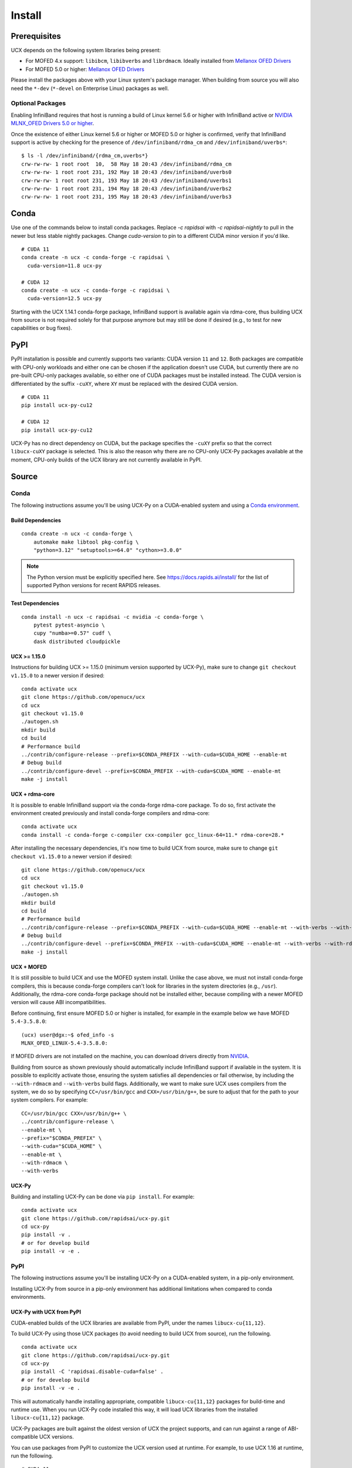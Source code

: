 Install
=======

Prerequisites
-------------

UCX depends on the following system libraries being present:

* For MOFED 4.x support: ``libibcm``, ``libibverbs`` and ``librdmacm``. Ideally installed from `Mellanox OFED Drivers <https://www.mellanox.com/products/infiniband-drivers/linux/mlnx_ofed>`_
* For MOFED 5.0 or higher: `Mellanox OFED Drivers <https://www.mellanox.com/products/infiniband-drivers/linux/mlnx_ofed>`_

Please install the packages above with your Linux system's package manager.
When building from source you will also need the ``*-dev`` (``*-devel`` on
Enterprise Linux) packages as well.

Optional Packages
~~~~~~~~~~~~~~~~~

Enabling InfiniBand requires that host is running a build of Linux kernel 5.6 or higher with InfiniBand active or
`NVIDIA MLNX_OFED Drivers 5.0 or higher <https://network.nvidia.com/products/infiniband-drivers/linux/mlnx_ofed/>`_.

Once the existence of either Linux kernel 5.6 or higher or MOFED 5.0 or higher is confirmed, verify that InfiniBand
support is active by checking for the presence of ``/dev/infiniband/rdma_cm`` and ``/dev/infiniband/uverbs*``:

::

    $ ls -l /dev/infiniband/{rdma_cm,uverbs*}
    crw-rw-rw- 1 root root  10,  58 May 18 20:43 /dev/infiniband/rdma_cm
    crw-rw-rw- 1 root root 231, 192 May 18 20:43 /dev/infiniband/uverbs0
    crw-rw-rw- 1 root root 231, 193 May 18 20:43 /dev/infiniband/uverbs1
    crw-rw-rw- 1 root root 231, 194 May 18 20:43 /dev/infiniband/uverbs2
    crw-rw-rw- 1 root root 231, 195 May 18 20:43 /dev/infiniband/uverbs3

Conda
-----

Use one of the commands below to install conda packages.
Replace `-c rapidsai` with `-c rapidsai-nightly` to pull in the newer but less stable nightly packages.
Change `cuda-version` to pin to a different CUDA minor version if you'd like.

::

    # CUDA 11
    conda create -n ucx -c conda-forge -c rapidsai \
      cuda-version=11.8 ucx-py

    # CUDA 12
    conda create -n ucx -c conda-forge -c rapidsai \
      cuda-version=12.5 ucx-py

Starting with the UCX 1.14.1 conda-forge package,
InfiniBand support is available again via rdma-core, thus building UCX
from source is not required solely for that purpose anymore but may still
be done if desired (e.g., to test for new capabilities or bug fixes).

PyPI
----

PyPI installation is possible and currently supports two variants: CUDA
version ``11`` and ``12``. Both packages are compatible with CPU-only
workloads and either one can be chosen if the application doesn't use
CUDA, but currently there are no pre-built CPU-only packages available,
so either one of CUDA packages must be installed instead. The CUDA
version is differentiated by the suffix ``-cuXY``, where ``XY`` must be
replaced with the desired CUDA version.

::

    # CUDA 11
    pip install ucx-py-cu12

    # CUDA 12
    pip install ucx-py-cu12

UCX-Py has no direct dependency on CUDA, but the package specifies the
``-cuXY`` prefix so that the correct ``libucx-cuXY`` package is selected.
This is also the reason why there are no CPU-only UCX-Py packages
available at the moment, CPU-only builds of the UCX library are not
currently available in PyPI.

Source
------

Conda
~~~~~

The following instructions assume you'll be using UCX-Py on a CUDA-enabled system and using a `Conda environment <https://docs.conda.io/projects/conda/en/latest/>`_.

Build Dependencies
^^^^^^^^^^^^^^^^^^

::

    conda create -n ucx -c conda-forge \
        automake make libtool pkg-config \
        "python=3.12" "setuptools>=64.0" "cython>=3.0.0"

.. note::
    The Python version must be explicitly specified here.
    See https://docs.rapids.ai/install/ for the list of supported Python versions
    for recent RAPIDS releases.

Test Dependencies
^^^^^^^^^^^^^^^^^

::

    conda install -n ucx -c rapidsai -c nvidia -c conda-forge \
        pytest pytest-asyncio \
        cupy "numba>=0.57" cudf \
        dask distributed cloudpickle


UCX >= 1.15.0
^^^^^^^^^^^^^

Instructions for building UCX >= 1.15.0 (minimum version supported by UCX-Py), make sure to change ``git checkout v1.15.0`` to a newer version if desired:

::

    conda activate ucx
    git clone https://github.com/openucx/ucx
    cd ucx
    git checkout v1.15.0
    ./autogen.sh
    mkdir build
    cd build
    # Performance build
    ../contrib/configure-release --prefix=$CONDA_PREFIX --with-cuda=$CUDA_HOME --enable-mt
    # Debug build
    ../contrib/configure-devel --prefix=$CONDA_PREFIX --with-cuda=$CUDA_HOME --enable-mt
    make -j install


UCX + rdma-core
^^^^^^^^^^^^^^^

It is possible to enable InfiniBand support via the conda-forge rdma-core package. To do so, first activate the environment created previously and install conda-forge compilers and rdma-core:

::

    conda activate ucx
    conda install -c conda-forge c-compiler cxx-compiler gcc_linux-64=11.* rdma-core=28.*


After installing the necessary dependencies, it's now time to build UCX from source, make sure to change ``git checkout v1.15.0`` to a newer version if desired:

::

    git clone https://github.com/openucx/ucx
    cd ucx
    git checkout v1.15.0
    ./autogen.sh
    mkdir build
    cd build
    # Performance build
    ../contrib/configure-release --prefix=$CONDA_PREFIX --with-cuda=$CUDA_HOME --enable-mt --with-verbs --with-rdmacm
    # Debug build
    ../contrib/configure-devel --prefix=$CONDA_PREFIX --with-cuda=$CUDA_HOME --enable-mt --with-verbs --with-rdmacm
    make -j install


UCX + MOFED
^^^^^^^^^^^

It is still possible to build UCX and use the MOFED system install. Unlike the case above, we must not install conda-forge compilers, this
is because conda-forge compilers can't look for libraries in the system directories (e.g., ``/usr``). Additionally, the rdma-core conda-forge package
should not be installed either, because compiling with a newer MOFED version will cause ABI incompatibilities.

Before continuing, first ensure MOFED 5.0 or higher is installed, for example in the example below we have MOFED ``5.4-3.5.8.0``:

::

    (ucx) user@dgx:~$ ofed_info -s
    MLNX_OFED_LINUX-5.4-3.5.8.0:

If MOFED drivers are not installed on the machine, you can download drivers directly from
`NVIDIA <https://network.nvidia.com/products/infiniband-drivers/linux/mlnx_ofed/>`_.

Building from source as shown previously should automatically include InfiniBand support if available in the system. It is possible to explicitly
activate those, ensuring the system satisfies all dependencies or fail otherwise, by including the ``--with-rdmacm`` and ``--with-verbs`` build flags.
Additionally, we want to make sure UCX uses compilers from the system, we do so by specifying ``CC=/usr/bin/gcc`` and ``CXX=/usr/bin/g++``, be sure
to adjust that for the path to your system compilers. For example:

::

    CC=/usr/bin/gcc CXX=/usr/bin/g++ \
    ../contrib/configure-release \
    --enable-mt \
    --prefix="$CONDA_PREFIX" \
    --with-cuda="$CUDA_HOME" \
    --enable-mt \
    --with-rdmacm \
    --with-verbs


UCX-Py
^^^^^^

Building and installing UCX-Py can be done via ``pip install``. For example:

::

    conda activate ucx
    git clone https://github.com/rapidsai/ucx-py.git
    cd ucx-py
    pip install -v .
    # or for develop build
    pip install -v -e .


PyPI
~~~~

The following instructions assume you'll be installing UCX-Py on a CUDA-enabled system, in a pip-only environment.

Installing UCX-Py from source in a pip-only environment has additional limitations when compared to conda environments.

UCX-Py with UCX from PyPI
^^^^^^^^^^^^^^^^^^^^^^^^^

CUDA-enabled builds of the UCX libraries are available from PyPI, under the names ``libucx-cu{11,12}``.

To build UCX-Py using those UCX packages (to avoid needing to build UCX from source), run the following.

::

    conda activate ucx
    git clone https://github.com/rapidsai/ucx-py.git
    cd ucx-py
    pip install -C 'rapidsai.disable-cuda=false' .
    # or for develop build
    pip install -v -e .

This will automatically handle installing appropriate, compatible ``libucx-cu{11,12}`` packages for build-time and runtime use.
When you run UCX-Py code installed this way, it will load UCX libraries from the installed ``libucx-cu{11,12}`` package.

UCX-Py packages are built against the oldest version of UCX the project supports, and can run against a range
of ABI-compatible UCX versions.

You can use packages from PyPI to customize the UCX version used at runtime. For example, to use UCX 1.16 at runtime, run the following.

::

    # CUDA 11
    pip install 'libucx-cu11>=1.16.0,<1.17'

    # CUDA 12
    pip install 'libucx-cu12>=1.16.0,<1.17'


UCX-Py with UCX system install
^^^^^^^^^^^^^^^^^^^^^^^^^^^^^^

If a UCX system install is available, building and installing UCX-Py can be done via ``pip install`` with no additional requirements. For example:

::

    conda activate ucx
    git clone https://github.com/rapidsai/ucx-py.git
    cd ucx-py
    pip install -v .
    # or for develop build
    pip install -v -e .

To ensure that system install of UCX is always used at runtime (and not the ``libucx-cu{11,12}`` wheels), set the following
environment variable in the runtime environment.

::

    export RAPIDS_LIBUCX_PREFER_SYSTEM_LIBRARY=true


UCX-Py with custom UCX install
^^^^^^^^^^^^^^^^^^^^^^^^^^^^^^

If UCX is installed in a non-default path (as it might be if you built it from source), some additional configuration is required to build and run UCX-Py against it.
To check if the loader can find your custom UCX installation, run the following.

::

    ldconfig -p | grep libucs

If that returns that filepath you expect, then you can just use the "UCX-Py with UCX system install" instructions above.
If that doesn't show anything, then you need to help the loader find the UCX libraries.
At build time, add your install of UCX to ``LD_LIBRARY_PATH``.

::

    conda activate ucx
    git clone https://github.com/rapidsai/ucx-py.git
    cd ucx-py
    CUSTOM_UCX_INSTALL="wherever-you-put-your-ucx-install"
    LD_LIBRARY_PATH="${CUSTOM_UCX_INSTALL}:${LD_LIBRARY_PATH}" \
        pip install -v .
    # or for develop build
    LD_LIBRARY_PATH="${CUSTOM_UCX_INSTALL}:${LD_LIBRARY_PATH}" \
        pip install -v -e .

Set the following in the environment to ensure that those libraries are preferred at run time as well.

::

    RAPIDS_LIBUCX_PREFER_SYSTEM_LIBRARY=true
    LD_LIBRARY_PATH="${CUSTOM_UCX_INSTALL}:${LD_LIBRARY_PATH}" \
      python -c "import ucp; print(ucp.get_ucx_version())"
